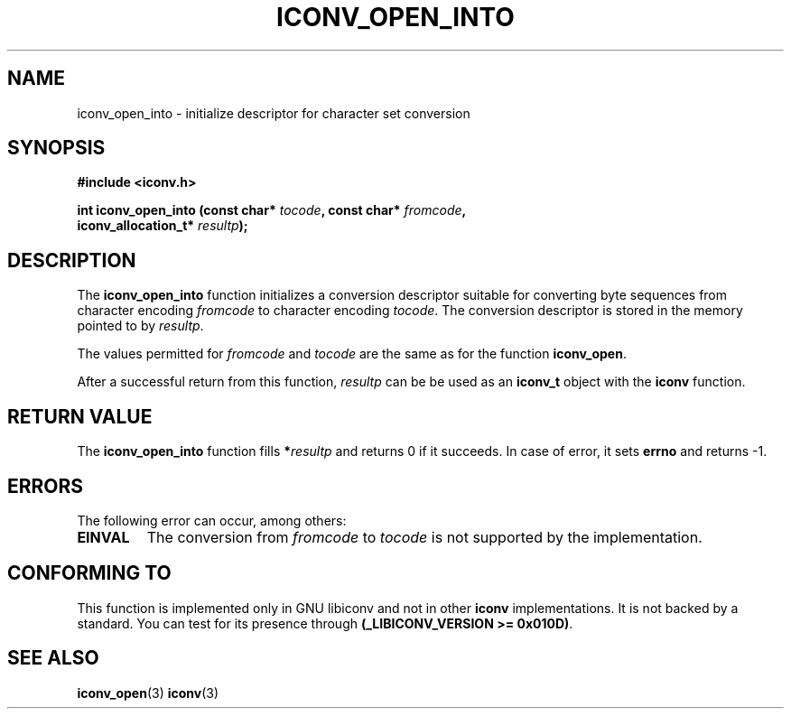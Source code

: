 .\" Copyright (c) Free Software Foundation, Inc.
.\"
.\" This is free documentation; you can redistribute it and/or
.\" modify it under the terms of the GNU General Public License as
.\" published by the Free Software Foundation; either version 3 of
.\" the License, or (at your option) any later version.
.\"
.\" References consulted:
.\"   iconv.h
.\"
.TH ICONV_OPEN_INTO 3  "September 21, 2008" "GNU" "Linux Programmer's Manual"
.SH NAME
iconv_open_into \- initialize descriptor for character set conversion
.SH SYNOPSIS
.nf
.B #include <iconv.h>
.sp
.BI "int iconv_open_into (const char* " tocode ", const char* " fromcode ","
.BI "                     iconv_allocation_t* " resultp );
.fi
.SH DESCRIPTION
The \fBiconv_open_into\fP function initializes a conversion descriptor suitable
for converting byte sequences from character encoding \fIfromcode\fP to
character encoding \fItocode\fP.  The conversion descriptor is stored in the
memory pointed to by \fIresultp\fP.
.PP
The values permitted for \fIfromcode\fP and \fItocode\fP are the same as for
the function \fBiconv_open\fP.
.PP
After a successful return from this function, \fIresultp\fP can be be used
as an \fBiconv_t\fP object with the \fBiconv\fP function.
.SH "RETURN VALUE"
The \fBiconv_open_into\fP function fills \fB*\fP\fIresultp\fP and returns 0 if
it succeeds. In case of error, it sets \fBerrno\fP and returns \-1.
.SH ERRORS
The following error can occur, among others:
.TP
.B EINVAL
The conversion from \fIfromcode\fP to \fItocode\fP is not supported by the
implementation.
.SH "CONFORMING TO"
This function is implemented only in GNU libiconv and not in other \fBiconv\fP
implementations. It is not backed by a standard. You can test for its presence
through \fB(_LIBICONV_VERSION >= 0x010D)\fP.
.SH "SEE ALSO"
.BR iconv_open (3)
.BR iconv (3)
